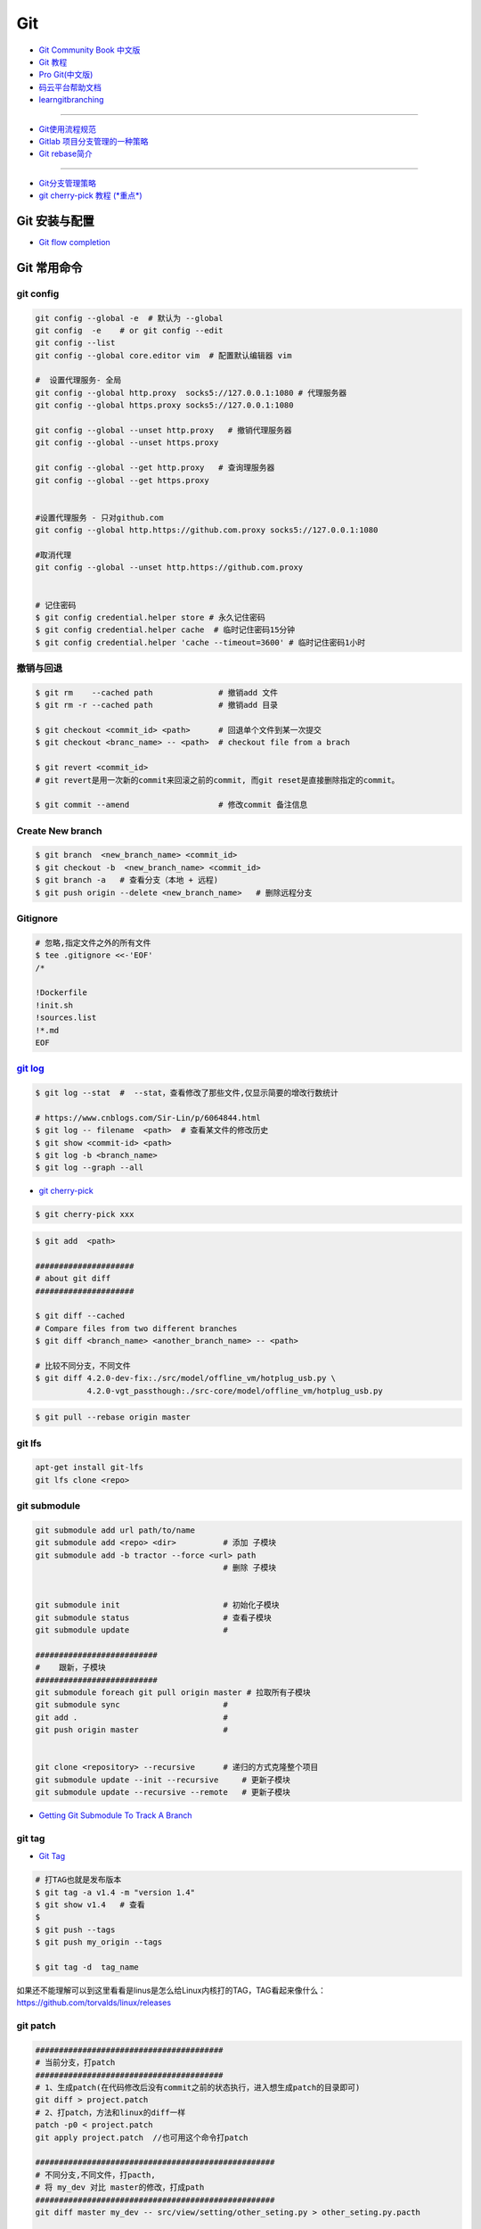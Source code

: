 ###########
Git
###########

* `Git Community Book 中文版 <http://gitbook.liuhui998.com/index.html>`_
* `Git 教程 <https://git-scm.com/book/zh/v2>`_
* `Pro Git(中文版)  <http://git.oschina.net/progit/>`_
* `码云平台帮助文档 <http://git.mydoc.io/>`_


* `learngitbranching <https://learngitbranching.js.org/?locale=zh_CN>`_

-------------

* `Git使用流程规范 <http://www.jizhuomi.com/software/436.html>`_
* `Gitlab 项目分支管理的一种策略 <https://segmentfault.com/a/1190000006062453>`_
* `Git rebase简介 <http://blog.csdn.net/hudashi/article/details/7664631/>`_

----

* `Git分支管理策略  <http://www.ruanyifeng.com/blog/2012/07/git.html>`_
* `git cherry-pick 教程 (*重点*) <http://www.ruanyifeng.com/blog/2020/04/git-cherry-pick.html>`_

.. image:: ./image/Repository.png
    :scale: 100%
    :alt: alternate text
    :align: center

****************
Git 安装与配置 
****************

* `Git flow completion <https://github.com/bobthecow/git-flow-completion/wiki/Install-Bash-git-completion>`_



************
Git 常用命令 
************

git config 
============

.. code-block:: sh

    git config --global -e  # 默认为 --global
    git config  -e    # or git config --edit
    git config --list 
    git config --global core.editor vim  # 配置默认编辑器 vim

    #  设置代理服务- 全局
    git config --global http.proxy  socks5://127.0.0.1:1080 # 代理服务器
    git config --global https.proxy socks5://127.0.0.1:1080 
    
    git config --global --unset http.proxy   # 撤销代理服务器
    git config --global --unset https.proxy

    git config --global --get http.proxy   # 查询理服务器
    git config --global --get https.proxy


    #设置代理服务 - 只对github.com
    git config --global http.https://github.com.proxy socks5://127.0.0.1:1080
     
    #取消代理
    git config --global --unset http.https://github.com.proxy


    # 记住密码
    $ git config credential.helper store # 永久记住密码
    $ git config credential.helper cache  # 临时记住密码15分钟
    $ git config credential.helper 'cache --timeout=3600' # 临时记住密码1小时

撤销与回退 
============

.. code-block:: sh

    $ git rm    --cached path              # 撤销add 文件
    $ git rm -r --cached path              # 撤销add 目录

    $ git checkout <commit_id> <path>      # 回退单个文件到某一次提交
    $ git checkout <branc_name> -- <path>  # checkout file from a brach

    $ git revert <commit_id>
    # git revert是用一次新的commit来回滚之前的commit, 而git reset是直接删除指定的commit。

    $ git commit --amend                   # 修改commit 备注信息

Create New branch   
==================

.. code-block:: sh

    $ git branch  <new_branch_name> <commit_id>  
    $ git checkout -b  <new_branch_name> <commit_id>  
    $ git branch -a   # 查看分支（本地 + 远程)  
    $ git push origin --delete <new_branch_name>   # 删除远程分支


Gitignore   
============


.. code-block:: sh

    # 忽略,指定文件之外的所有文件
    $ tee .gitignore <<-'EOF'
    /*

    !Dockerfile
    !init.sh
    !sources.list
    !*.md
    EOF


`git log <http://blog.csdn.net/wh_19910525/article/details/7468549>`_
=============================================================================

.. code-block:: sh

    $ git log --stat  #  --stat，查看修改了那些文件,仅显示简要的增改行数统计

    # https://www.cnblogs.com/Sir-Lin/p/6064844.html
    $ git log -- filename  <path>  # 查看某文件的修改历史
    $ git show <commit-id> <path>
    $ git log -b <branch_name> 
    $ git log --graph --all   


* `git cherry-pick <https://www.jianshu.com/p/08c3f1804b36>`_

.. code-block:: sh

    $ git cherry-pick xxx

.. code-block:: sh

    $ git add  <path>

    #####################
    # about git diff
    #####################

    $ git diff --cached
    # Compare files from two different branches
    $ git diff <branch_name> <another_branch_name> -- <path>
    
    # 比较不同分支，不同文件
    $ git diff 4.2.0-dev-fix:./src/model/offline_vm/hotplug_usb.py \
               4.2.0-vgt_passthough:./src-core/model/offline_vm/hotplug_usb.py

.. code-block:: sh

    $ git pull --rebase origin master


git lfs  
====================

.. code-block:: sh

    apt-get install git-lfs
    git lfs clone <repo>



git submodule 
================

.. code-block:: sh
    
    git submodule add url path/to/name 
    git submodule add <repo> <dir>          # 添加 子模块
    git submodule add -b tractor --force <url> path
                                            # 删除 子模块
					    

    git submodule init                      # 初始化子模块
    git submodule status                    # 查看子模块
    git submodule update                    # 

    ##########################
    #    跟新，子模块
    ##########################
    git submodule foreach git pull origin master # 拉取所有子模块
    git submodule sync                      # 
    git add .                               # 
    git push origin master                  # 


    git clone <repository> --recursive      # 递归的方式克隆整个项目
    git submodule update --init --recursive     # 更新子模块
    git submodule update --recursive --remote   # 更新子模块
    
* `Getting Git Submodule To Track A Branch <https://www.activestate.com/blog/getting-git-submodule-track-branch/>`_

git tag 
============

* `Git Tag <https://git-scm.com/book/zh/v2/Git-%E5%9F%BA%E7%A1%80-%E6%89%93%E6%A0%87%E7%AD%BE>`_

.. code-block:: sh

    # 打TAG也就是发布版本
    $ git tag -a v1.4 -m "version 1.4"
    $ git show v1.4   # 查看
    $ 
    $ git push --tags
    $ git push my_origin --tags

    $ git tag -d  tag_name

如果还不能理解可以到这里看看是linus是怎么给Linux内核打的TAG，TAG看起来像什么：https://github.com/torvalds/linux/releases


git patch   
============

.. code-block:: sh

    ########################################
    # 当前分支，打patch
    ########################################
    # 1、生成patch(在代码修改后没有commit之前的状态执行，进入想生成patch的目录即可)
    git diff > project.patch
    # 2、打patch，方法和linux的diff一样
    patch -p0 < project.patch
    git apply project.patch  //也可用这个命令打patch
    
    ###################################################  
    # 不同分支,不同文件，打pacth, 
    # 将 my_dev 对比 master的修改，打成path
    ################################################### 
    git diff master my_dev -- src/view/setting/other_seting.py > other_seting.py.pacth

    # 此时branch 位于 master 
    git apply other_seting.py.pacth

************
打包发布   
************

.. code-block:: sh

        git archive --format zip --output /path/to/file.zip master # 将 master 以zip格式打包到指定文件

************
Send Mail   
************

.. code-block:: sh

    $ sudo apt-get install -y git-email  
    
    # config 
    $ git config --local user.email "jiang_xmin@massclouds.com"
    $ git config --local user.name  "jiang_xmin"
    $ git config --local sendemail.smtpserver     "smtp.qiye.163.com"
    $ git config --local sendemail.smtpencryption "tls"
    $ git config --local sendemail.smtpuser        "jiang_xmin@massclouds.com"
    $ git config --local sendemail.smtpserverport "25"
    # git config --local sendemail.smtppass       'passwd'

    $ git config --local sendemail.annotate     true
    $ git config --local sendemail.chainreplyto true
    $ git config --local sendemail.confirm      always 
    $ git config --local sendemail.to jxm_zn@163.com  # sendo to 

    # send 
    $ git send-email --no-chain-reply-to --annotate --confirm=always --to=jxm_zn@163.com  master -1 

********
Github  
********


* github的镜像网站 
    * github.com.cnpmjs.org
    * hub.fastgit.org
    * https://ghproxy.com/

.. code-block:: sh 

    # 未加速
    git clone https://github.com/Autoware-AI/autoware.ai.git 

    # 加速
    git clone https://github.com.cnpmjs.org/Autoware-AI/autoware.ai.git 
    git clone https://hub.fastgit.org/Autoware-AI/autoware.ai.git 
    

    git clone
    git clone https://ghproxy.com/https://github.com/stilleshan/ServerStatus

    wget & curl
    wget https://ghproxy.com/https://github.com/stilleshan/ServerStatus/archive/master.zip
    wget https://ghproxy.com/https://raw.githubusercontent.com/stilleshan/ServerStatus/master/Dockerfile
    curl -O https://ghproxy.com/https://github.com/stilleshan/ServerStatus/archive/master.zip
    curl -O https://ghproxy.com/https://raw.githubusercontent.com/stilleshan/ServerStatus/master/Dockerfile



* `Syncing a fork <https://help.github.com/articles/syncing-a-fork/>`_

************
Gitlab_
************

.. _Gitlab : https://gitlab.com

* `Install GitLab by using Docker <https://docs.gitlab.com/ee/install/docker/index.html>`_


搭建Gitlab 
================

.. code-block:: sh

     sudo docker run --detach \
         --hostname gitlab.example.com \
         --env GITLAB_OMNIBUS_CONFIG="external_url 'http://192.168.8.100:10080'; gitlab_rails['lfs_enabled'] = true;" \
         --publish 10443:443 --publish 10080:80 --publish 10022:22 \
         --name gitlab \
         --restart always \
         --volume /srv/gitlab/config:/etc/gitlab \
         --volume /srv/gitlab/logs:/var/log/gitlab \
         --volume /srv/gitlab/data:/var/opt/gitlab \
         gitlab/gitlab-ce:10.2.4-ce.0


     # 更改物理机主机，sshd端口 
     sudo sed -i 's/#Port\ 22/Port\ 1022/g' /etc/ssh/sshd_config
     sudo shutdown -r now

     ## 2020 
     sudo docker run --detach \
        --hostname "192.168.1.100" \
        --env GITLAB_OMNIBUS_CONFIG="gitlab_rails['lfs_enabled'] = true;" \
        --publish 10443:443 --publish 80:80 --publish 22:22 \
        --name gitlab \
        --restart always \
        --volume /srv/gitlab/config:/etc/gitlab \
        --volume /srv/gitlab/logs:/var/log/gitlab \
        --volume /srv/gitlab/data:/var/opt/gitlab \
       gitlab/gitlab-ee:13.9.1-ee.0



    ### 2024
    docker run -d --name gitlab --restart always \
        -p 9443:443 \
        -p 9980:9980 \
        -p 9922:22 \
        -v /srv/gitlab/config:/etc/gitlab \
        -v /srv/gitlab/logs:/var/log/gitlab \
        -v /srv/gitlab/data:/var/opt/gitlab \
        gitlab/gitlab-ee:14.10.5-ee.0

        #  gitlab/gitlab-ee:15.11.13-ee.0 ## OK , but vscode.dev not ok


    # external_url 'http://192.168.110.30:9980'
    # gitlab_rails['gitlab_ssh_host'] = '192.168.110.30'
    # gitlab_rails['gitlab_shell_ssh_port'] = 9922

    #  vim /opt/gitlab/embedded/service/gitlab-rails/config/gitlab.yml
    #
    # docker exec -it gitlab vi /opt/gitlab/embedded/service/gitlab-rails/config/gitlab.yml

    # docker exec -it gitlab gitlab-ctl reconfigure
    # docker exec -it gitlab gitlab-ctl restart

    # get root passwd
    # docker exec -it gitlab grep 'Password:' /etc/gitlab/initial_root_password


    ################
    # gitlab_pages
    ################
    pages_external_url "http://promote.pages.io:9980"
    gitlab_pages['enable'] = true


    ############################################ 
    # DNS config
    # C:\Windows\System32\drivers\etc/hosts
    # /etc/hosts
    ############################################ 

    192.168.110.30 document.promote.pages.io


    GitLab Pages examples
        https://gitlab.com/pages

* `Gitlab Pages <https://docs.gitlab.com/ee/administration/pages/index.html>`_

.. code-block:: ini

    # /srv/gitlab/config/gitlab.rb
    pages_external_url "http://192.168.1.100/"
    gitlab_pages['enable'] = true


注册限制
-----------------

.. code:: 

    1. “Admin Area”(管理员区域）。
    2. 选择 “Settings”(设置) > “General”(常规）。
    3. 在 “Sign-up Restrictions”(注册限制)
    4. 新的注册需要管理员批准


Gitlab Prometheus
-----------------

* `解决Gitlab Prometheus导致的磁盘空间不足问题 <https://blog.csdn.net/IT_Holmes/article/details/135354866>`_

.. code::

    ## gitlab/config/gitlab.rb

    prometheus['enable'] = false


.. code-block:: sh

    # 容器日志文件积累过多：容器运行时，会产生大量的日志文件，特别是当容器处于高负载或长时间运行时。
    # 容器日志通常会存储在 /var/lib/docker/containers/{container_id}/ 目录下。你可以进入该目录查看哪些文件占用了大量空间，尤其是 *-json.log 文件

    sudo du -h --max-depth=1 /var/lib/docker/containers
     ...
     302G    /var/lib/docker/containers/1460a86b4f73384ec563d71bc67b9fad2ba4790ca94c0c4a0674337f22945b06
     ...
     309G    /var/lib/docker/containers

    sudo truncate -s 0  /var/lib/docker/containers/1460a86b4f73384ec563d71bc67b9fad2ba4790ca94c0c4a0674337f22945b06/1460a86b4f73384ec563d71bc67b9fad2ba4790ca94c0c4a0674337f22945b06-json.log




Gitlab other
-----------------

* `指定HostName  <http://blog.csdn.net/u011054333/article/details/61532271>`_
* `gitlab docker <https://hub.docker.com/u/gitlab/>`_
* `gitlab docker 镜像 <https://hub.docker.com/r/gitlab/gitlab-ce/>`_
* `使用docker运行gitlab服务 <http://blog.csdn.net/felix_yujing/article/details/52139070>`_
*  https://docs.gitlab.com/omnibus/docker/


搭建Gitlab-CI 持续集成
=======================

快速使用
============


1. Install gitlab-runner
--------------------------

* https://docs.gitlab.com/runner/install/docker.html


.. code-block:: sh

    docker run -d --name gitlab-runner --restart always \
      -v /var/run/docker.sock:/var/run/docker.sock \
      gitlab/gitlab-runner:latest

    # or
    docker run -d --name gitlab-runner --restart always \
      -v /srv/gitlab-runner/config:/etc/gitlab-runner \
      -v /var/run/docker.sock:/var/run/docker.sock \
      gitlab/gitlab-runner:latest

2. Registering Runners 
-------------------------

* https://docs.gitlab.com/runner/register/index.html

.. code-block:: sh

    $ docker exec -it gitlab-runner gitlab-runner register

    Please enter the gitlab-ci coordinator URL (e.g. https://gitlab.com )
    https://gitlab.com

    Please enter the gitlab-ci token for this runner
    xxx

    Please enter the gitlab-ci description for this runner
    [hostame] my-runner

    Please enter the gitlab-ci tags for this runner (comma separated):
    my-tag,another-tag

    Whether to run untagged jobs [true/false]:
    [false]: true

    Whether to lock Runner to current project [true/false]:
    [true]: false

    Please enter the executor: ssh, docker+machine, docker-ssh+machine, kubernetes, docker, parallels, virtualbox, docker-ssh, shell:
    docker

    Please enter the Docker image (eg. ruby:2.1):
    alpine:latest

* `Using Docker images <https://docs.gitlab.com/ee/ci/docker/using_docker_images.html>`_
* `Using Docker Build <https://docs.gitlab.com/ce/ci/docker/using_docker_build.html>`_

.. code-block:: sh

    $ sudo docker exec -it gitlab-public-runner gitlab-runner register -n \
            --url "https://gitlab.com/" \
            --registration-token "REGISTRATION_TOKEN" \
            --executor docker \
            --description 2.3-docker-gitlab-runner  \
            --docker-image ubuntu:14.04  \
            --docker-privileged true\
            --locked false \
            --run-untagged true \
            --tag-list public-runner,another-tag 

    # add volumes
    $ sudo docker exec -it gitlab-public-runner gitlab-runner register -n \
            --url https://gitlab.com/ \
            --registration-token REGISTRATION_TOKEN \
            --executor docker \
            --description "My Docker Runner" \
            --docker-image "docker:latest" \
            --docker-volumes /var/run/docker.sock:/var/run/docker.sock

3. Registering Runners 
-------------------------

.. code:: bash

    gitlab-runner register -n \
        --url "http://192.168.2.100/" \
        --registration-token "yrXA-AuQF9x7A24AxLeM" \
        --description "arm64 jigang shell" \
        --locked="true" \
        --tag-list jigang-arm64-shell\
        --run-untagged="true" \
        --executor "shell" \


    ## sudo    -->  /etc/gitlab-runner/config.toml
    ## promote -->  ~/.gitlab-runner/config.toml

    gitlab-runner register -n \
        --url "http://192.168.2.100/" \
        --registration-token "yrXA-AuQF9x7A24AxLeM" \
        --executor docker \
        --description doc-2.0-gitlab-runner  \
        --docker-image "docker:latest" \
        --docker-privileged false\
        --locked false \
        --run-untagged true \
        --tag-list public-runner,another-tag \
        --docker-volumes '/usr/share/fonts:/usr/share/fonts' \
        --docker-volumes '/home/promote/extdisk/pm_file/doc:/tmp/doc' \
        --docker-volumes '/cache'


.. code:: bash

    sudo vim /etc/systemd/system/gitlab-runner.service

.. code:: 

    Description=GitLab Runner
    After=network.target

    [Service]
    #StartLimitInterval=5
    #StartLimitBurst=10
    Type=simple
    ExecStart=/usr/bin/gitlab-runner run --working-directory /home/promote/extdisk/gitlab-runner 
    #ExecStart=/usr/bin/gitlab-runner run  -working-directory /home/promote/gitlab-runner --config /home/promote/.gitlab-runner/config.toml
    StandardOutput=syslog

    User=root
    Group=root

    #Restart=always
    #RestartSec=120

    [Install]
    WantedBy=multi-user.target


.. code:: bash

    sudo systemctl daemon-reload
    sudo systemctl enable  gitlab-runner.service
    sudo systemctl restart gitlab-runner.service 
    sudo systemctl status  gitlab-runner.service 

3. gitlab-ci.yml
------------------

* `通过 .gitlab-ci.yml配置任务 <https://fennay.github.io/gitlab-ci-cn/gitlab-ci-yaml.html>`_
* `Configuration of your jobs with .gitlab-ci.yml <https://docs.gitlab.com/ee/ci/yaml/README.html>`_

gitlab-ci 环境变量
^^^^^^^^^^^^^^^^^^^^^^^^^^^

* CI_REPOSITORY_URL 
* CI_PIPELINE_URL   
* CI_PROJECT_URL     : Project url
* CI_SERVER_NAME
* CI_COMMIT_REF_NAME : 分支名

.. code-block:: sh

    $ echo "$CI_REPOSITORY_URL"
    http://gitlab-ci-token:xxxxxxxxxxxxxxxxxxxx@172.19.2.57/jiang_xmin/gitlib-ci_test.git
    $ echo "$CI_PIPELINE_URL"
    http://172.19.2.57/jiang_xmin/gitlib-ci_test/pipelines/149
    $ echo "$CI_PROJECT_URL"
    http://172.19.2.57/jiang_xmin/gitlib-ci_test
    $ echo "$CI_SERVER"
    yes
    $ echo "$CI_SERVER_NAME"
    GitLab
    $ echo "$CI_COMMIT_REF_NAME"
    dev
    $ IP=`echo "$CI_PROJECT_URL" | sed "s/^http:\/\///"| sed "s/\/.*$//"`
    $ echo "$IP"
    172.19.2.57

4. gitlab-runner 常用命令
--------------------------

.. code-block:: sh

    $ sudo gitlab-runner register
    $ sudo gitlab-runner unregister --name "name"
    $ sudo gitlab-runner list
    $ sudo gitlab-runner verify

Triggering pipelines through the API
============================================

* https://docs.gitlab.com/ee/ci/triggers/#adding-a-new-trigger

.. code-block:: sh

    curl -X POST \
         -F token=c180975fb840ba2b5c942347a58f90 \
         -F ref=master \
         http://192.168.1.102/api/v4/projects/7/trigger/pipeline


downloading-the-latest-artifacts
====================================
 
* `downloading-the-latest-artifacts <https://docs.gitlab.com/ce/user/project/pipelines/job_artifacts.html#downloading-the-latest-artifacts>`_
* `download-the-artifacts-archive <https://docs.gitlab.com/ee/api/jobs.html#download-the-artifacts-archive>`_
* `download-a-single-artifact-file <https://docs.gitlab.com/ee/api/jobs.html#download-a-single-artifact-file>`_

.. code-block:: sh

    # pirvite  project
    curl -L  --header "PRIVATE-TOKEN: nDU2GenxaCiNouREB91n"  \
        "http://192.168.1.102/jiang_xmin/mc-terminal/-/jobs/artifacts/4.2.0-dev/download?job=job1" \
        -o artifacts.zip

    # public project
    curl -L -o artifacts.zip \
    "http://192.168.1.102/jiang_xmin/mc-terminal/-/jobs/artifacts/4.2.0-dev/download?job=job1"
    
    wget -O artifacts.zip  \
    http://192.168.1.102/jiang_xmin/mc-terminal/-/jobs/artifacts/4.2.0-dev/download?job=job1
    
    #### 
    curl -L -o mcstudent_offline_4.2.1-11-g54157f0_amd64.deb \
    http://192.168.1.102/jiang_xmin/mc-terminal/-/jobs/artifacts/4.2.0-dev/raw/BUILD/mcstudent_offline_4.2.1-11-g54157f0_amd64.deb?job=job1

    wget -O mcstudent_offline_4.2.1-11-g54157f0_amd64.deb \
    http://192.168.1.102/jiang_xmin/mc-terminal/-/jobs/artifacts/4.2.0-dev/raw/BUILD/mcstudent_offline_4.2.1-11-g54157f0_amd64.deb?job=job1


* `Building Docker images with GitLab CI/CD <https://docs.gitlab.com/ee/ci/docker/using_docker_build.html>`_


Advanced
========

* `Install GitLab Runner <https://docs.gitlab.com/runner/install/>`_
* `用 GitLab CI 进行持续集成 <https://segmentfault.com/a/1190000006120164>`_
* `Gitlab CI yaml官方配置文件翻译 <https://github.com/Fennay/gitlab-ci-cn>`_
* `Advanced configuration <https://docs.gitlab.com/runner/configuration/advanced-configuration.html>`_
* `GitLab Runner Commands  <https://docs.gitlab.com/runner/commands/README.html>`_

.. code-block:: sh

    $ sudo gitlab-runner register
    $ sudo gitlab-runner register -c "$HOME/.gitlab-runner/config.toml"

    $ sudo gitlab-runner unregister --name "name"
    $ sudo gitlab-runner list
    $ sudo gitlab-runner verify

* `gitlab runner 遇到的几个坑 <http://www.jianshu.com/p/d91387b9a79b>`_
* `GitLab-CI与GitLab-Runner <http://www.jianshu.com/p/2b43151fb92e>`_
* `[后端]gitlab之gitlab-ci自动部署  <http://www.jianshu.com/p/df433633816b?utm_campaign=maleskine&utm_content=note&utm_medium=seo_notes&utm_source=recommendation>`_

**************************
Docker 镜像托管 (待研究)    
**************************

* https://cloud.tencent.com/developer/article/1178492 


**************
Travis CI     
**************


* `docs.travis-ci <https://docs.travis-ci.com/>`_

* `持续集成服务 Travis CI 教程 <http://www.ruanyifeng.com/blog/2017/12/travis_ci_tutorial.html>`_

* `用Travis CI给android项目部署Github release <http://kescoode.com/travis-ci-android-github-release/>`_
* `基于Travis CI搭建Android自动打包发布工作流（支持Github Release及fir.im） <https://avnpc.com/pages/android-auto-deploy-workflow-on-travis-ci>`_

* `用Github、Travis-CI集成发布app遇到的坑 <https://www.jianshu.com/p/fac8ccc8373b>`_

* `如何简单入门使用Travis-CI持续集成 <https://github.com/nukc/how-to-use-travis-ci>`_

* https://github.com/gopl/ci

***
FAQ
***

.. code-block:: sh

    # 关闭蓝灯后，push失败
    connect to 127.0.0.1 port 38897: Connection refused

    # 查看
    $ env | grep -i proxy

    # 清空环境变量
    $ export http_proxy=""
    $ export https_proxy=""
    $ export HTTP_PROXY=""
    $ export HTTPS_PROXY=""

::

    How to remove submodule

    1. Delete the relevant line from the .gitmodules file.
    2. Delete the relevant section from .git/config.
    3. Run git rm --cached path_to_submodule (no trailing slash).

    4. Remove directory .git/modules/<submodule name>

::

     ! [remote rejected] master -> master (shallow update not allowed)

     $ git fetch --unshallow
     $ git fetch --unshallow origin 



-------


**与村下作诗一首**

.. raw:: html

    <iframe frameborder="no" border="0" marginwidth="0" marginheight="0" width=330 height=86 src="https://music.163.com/outchain/player?type=2&id=29436904&auto=1&height=66"></iframe>


::


    一

    有酒的日子就得死 喝一次死一次

    我在看那叶子死 那风死

    在看我死以后

    我死以后

    就让那叶子点燃我 让那风把我骨灰吹进你眼里

    你再也看不见我了

    你梦里梦见我 梦看清了我

    那是我老了的样子 我也知道你就是个婊子

    可是我真想你啊 你赤裸着给我跳舞

    给我看生活的高潮 闻死亡的味道

    二

    你啊你

    你听我喝下这酒 燃起这烟

    听我打了个嗝 听我决定要去流浪 听这世间的繁华不过尔尔

    你啊你

    你把眼睛换成星星 把身体换成我走不完的路程

    用你的一生置换我的一生

    鲜血淋漓在我的双脚上

    荆棘的不是路 而是我自己啊

    你啊 我想你定和这荆棘有所关联

    否则 我怎会痛不欲生

    烟戳在心窝上 不如你疼

    三

    故事开始在我死以后

    我死以后 清晨的太阳开始复活

    在山头唱首悲歌 唱你安宁地死在牢笼

    你被野狼啮去了肉 被鹰啄去了头 被虎剔去了骨 你的灵魂开始在大地铺陈

    在岸边谱曲挽歌 谱渔船撞上西边日落

    水鸟立在岸边歌唱 俯视水下沉船 俯视水里埋葬的夕阳

    在灯塔流浪的一生哼成调 千山万水的温情游弋喉咙里

    那些在夜晚闪过的光 在白日停留的人 化成杯里的苦酒 久久沉醉

    杯酒换盏 人去几回 一曲未落 一曲又起 我死在万千故事里

-------------

*后记（村下南北）：*

::

    我爱的不是酒，但我总跟在所有人都醉后才开始醉，可能这有点矫情。 这是一个与诗与烟相关的夜晚，自然
    酒是少不了的。今日，是一个叫做向死而生的生辰。我们总活在夜里，总在一口酒和一口烟之间念叨出零碎的
    诗，也许诗不够好，但却是相隔千万里的两个人所诞生的“孩子”。我们都有千言万语，可脱口而出的总是“你
    这个傻逼”。

    祝你生日快乐，也祝你能在往后的艰辛苦楚里快乐，干杯。

-------------

*后记（向死而生）：*

::

    我不是个好人，我们都不是什么好人。我们有什么可耻之处自己最清楚。我们变得完美的时候，就在握紧酒
    瓶的时候。我们所有苟且不堪的日子，那些所有遗忘了自己的人们，都被一气喝下，然后变成腥骚的尿。
    （村下，走一个）我不知道还能活多少年，不知道将来的日子里，还会丢失多少朋友。还好，时间永远是现
    在，那些过去的和未来的…………都在酒里，干杯。

----------

*诗歌，出自邻居的耳朵,邻居的耳朵网站已于2018年2月28日正式关停*

